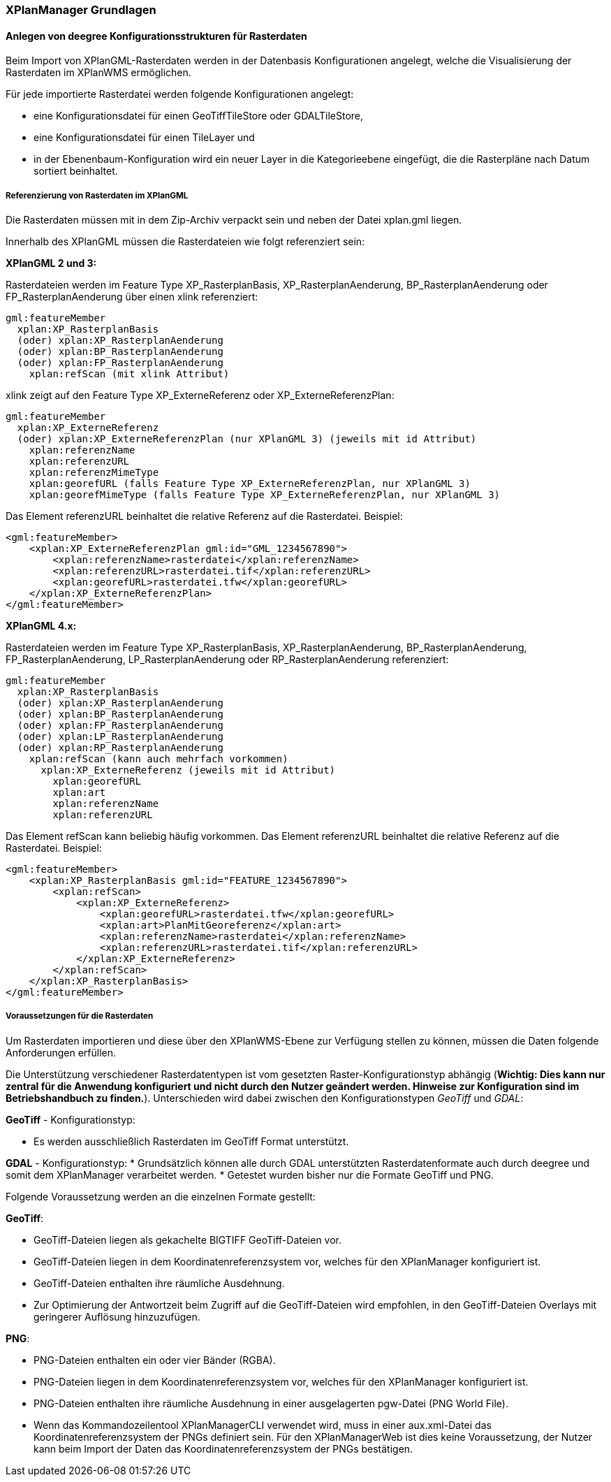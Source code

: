 [XPlanManager Grundlagen]
=== XPlanManager Grundlagen

[[anlegen-von-deegree-konfigurationsstrukturen-fuer-rasterdaten]]
==== Anlegen von deegree Konfigurationsstrukturen für Rasterdaten

Beim Import von XPlanGML-Rasterdaten werden in der Datenbasis
Konfigurationen angelegt, welche die Visualisierung der Rasterdaten im
XPlanWMS ermöglichen.

Für jede importierte Rasterdatei werden folgende Konfigurationen
angelegt:

  * eine Konfigurationsdatei für einen GeoTiffTileStore oder
  GDALTileStore,
  * eine Konfigurationsdatei für einen TileLayer und
  * in der Ebenenbaum-Konfiguration wird ein neuer Layer in die
  Kategorieebene eingefügt, die die Rasterpläne nach Datum sortiert
  beinhaltet.

[[referenzierung-von-rasterdaten-im-xplangml]]
===== Referenzierung von Rasterdaten im XPlanGML

Die Rasterdaten müssen mit in dem Zip-Archiv verpackt sein und neben der
Datei xplan.gml liegen.

Innerhalb des XPlanGML müssen die Rasterdateien wie folgt referenziert
sein:

*XPlanGML 2 und 3:*

Rasterdateien werden im Feature Type XP_RasterplanBasis,
XP_RasterplanAenderung, BP_RasterplanAenderung oder
FP_RasterplanAenderung über einen xlink referenziert:

----
gml:featureMember
  xplan:XP_RasterplanBasis
  (oder) xplan:XP_RasterplanAenderung
  (oder) xplan:BP_RasterplanAenderung
  (oder) xplan:FP_RasterplanAenderung
    xplan:refScan (mit xlink Attribut)
----

xlink zeigt auf den Feature Type XP_ExterneReferenz oder
XP_ExterneReferenzPlan:

----
gml:featureMember
  xplan:XP_ExterneReferenz
  (oder) xplan:XP_ExterneReferenzPlan (nur XPlanGML 3) (jeweils mit id Attribut)
    xplan:referenzName
    xplan:referenzURL
    xplan:referenzMimeType
    xplan:georefURL (falls Feature Type XP_ExterneReferenzPlan, nur XPlanGML 3)
    xplan:georefMimeType (falls Feature Type XP_ExterneReferenzPlan, nur XPlanGML 3)
----

Das Element referenzURL beinhaltet die relative Referenz auf die
Rasterdatei. Beispiel:

[source,xml]
----
<gml:featureMember>
    <xplan:XP_ExterneReferenzPlan gml:id="GML_1234567890">
        <xplan:referenzName>rasterdatei</xplan:referenzName>
        <xplan:referenzURL>rasterdatei.tif</xplan:referenzURL>
        <xplan:georefURL>rasterdatei.tfw</xplan:georefURL>
    </xplan:XP_ExterneReferenzPlan>
</gml:featureMember>
----

*XPlanGML 4.x:*

Rasterdateien werden im Feature Type XP_RasterplanBasis,
XP_RasterplanAenderung, BP_RasterplanAenderung, FP_RasterplanAenderung,
LP_RasterplanAenderung oder RP_RasterplanAenderung referenziert:

----
gml:featureMember
  xplan:XP_RasterplanBasis
  (oder) xplan:XP_RasterplanAenderung
  (oder) xplan:BP_RasterplanAenderung
  (oder) xplan:FP_RasterplanAenderung
  (oder) xplan:LP_RasterplanAenderung
  (oder) xplan:RP_RasterplanAenderung
    xplan:refScan (kann auch mehrfach vorkommen)
      xplan:XP_ExterneReferenz (jeweils mit id Attribut)
        xplan:georefURL
        xplan:art
        xplan:referenzName
        xplan:referenzURL
----

Das Element refScan kann beliebig häufig vorkommen. Das Element
referenzURL beinhaltet die relative Referenz auf die Rasterdatei.
Beispiel:

[source,xml]
----
<gml:featureMember>
    <xplan:XP_RasterplanBasis gml:id="FEATURE_1234567890">
        <xplan:refScan>
            <xplan:XP_ExterneReferenz>
                <xplan:georefURL>rasterdatei.tfw</xplan:georefURL>
                <xplan:art>PlanMitGeoreferenz</xplan:art>
                <xplan:referenzName>rasterdatei</xplan:referenzName>
                <xplan:referenzURL>rasterdatei.tif</xplan:referenzURL>
            </xplan:XP_ExterneReferenz>
        </xplan:refScan>
    </xplan:XP_RasterplanBasis>
</gml:featureMember>
----

[[voraussetzungen-fuer-die-rasterdaten]]
===== Voraussetzungen für die Rasterdaten


Um Rasterdaten importieren und diese über den XPlanWMS-Ebene zur Verfügung
stellen zu können, müssen die Daten folgende Anforderungen erfüllen.

Die Unterstützung verschiedener Rasterdatentypen ist vom gesetzten
Raster-Konfigurationstyp abhängig (**Wichtig: Dies kann nur zentral für
die Anwendung konfiguriert und nicht durch den Nutzer geändert werden.
Hinweise zur Konfiguration sind im Betriebshandbuch zu finden.**).
Unterschieden wird dabei zwischen den Konfigurationstypen _GeoTiff_ und
__GDAL__:


*GeoTiff* - Konfigurationstyp:

  * Es werden ausschließlich Rasterdaten im GeoTiff Format unterstützt.

*GDAL* - Konfigurationstyp:
  * Grundsätzlich können alle durch GDAL unterstützten
  Rasterdatenformate auch durch deegree und somit dem XPlanManager
  verarbeitet werden.
  * Getestet wurden bisher nur die Formate GeoTiff und PNG.

Folgende Voraussetzung werden an die einzelnen Formate gestellt:


*GeoTiff*:

  * GeoTiff-Dateien liegen als gekachelte BIGTIFF GeoTiff-Dateien vor.
  * GeoTiff-Dateien liegen in dem Koordinatenreferenzsystem vor, welches
  für den XPlanManager konfiguriert ist.
  * GeoTiff-Dateien enthalten ihre räumliche Ausdehnung.
  * Zur Optimierung der Antwortzeit beim Zugriff auf die GeoTiff-Dateien
  wird empfohlen, in den GeoTiff-Dateien Overlays mit geringerer
  Auflösung hinzuzufügen.


*PNG*:

  * PNG-Dateien enthalten ein oder vier Bänder (RGBA).
  * PNG-Dateien liegen in dem Koordinatenreferenzsystem vor, welches für
  den XPlanManager konfiguriert ist.
  * PNG-Dateien enthalten ihre räumliche Ausdehnung in einer
  ausgelagerten pgw-Datei (PNG World File).
  * Wenn das Kommandozeilentool XPlanManagerCLI verwendet wird, muss in
  einer aux.xml-Datei das Koordinatenreferenzsystem der PNGs definiert
  sein. Für den XPlanManagerWeb ist dies keine Voraussetzung, der
  Nutzer kann beim Import der Daten das Koordinatenreferenzsystem der
  PNGs bestätigen.
